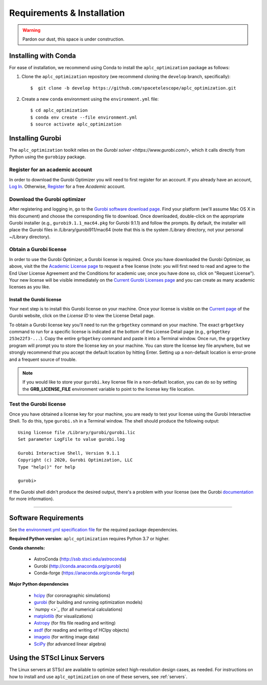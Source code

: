 .. _installation:

Requirements & Installation
===========================

.. warning::

   Pardon our dust, this space is under construction.

.. _installing-with-conda:

Installing with Conda
----------------------

For ease of installation, we recommend using Conda to install the ``aplc_optimization`` package as follows:

1. Clone the  ``aplc_optimization`` repository (we recommend cloning the ``develop`` branch, specifically)::

    $  git clone -b develop https://github.com/spacetelescope/aplc_optimization.git

2. Create a new ``conda`` environment using the ``environment.yml`` file::

    $ cd aplc_optimization
    $ conda env create --file environment.yml
    $ source activate aplc_optimization


.. _installing-gurobi:

Installing Gurobi
-------------------

The ``aplc_optimization`` toolkit relies on the `Gurobi solver <https://www.gurobi.com/>`, which it calls directly from Python using the ``gurobipy`` package.

Register for an academic account
'''''''''''''''''''''''''''''''''
In order to download the Gurobi Optimizer you will need to first register for an account.
If you already have an account, `Log In <https://www.gurobi.com/login>`_. Otherwise,
`Register <https://pages.gurobi.com/registration>`_ for a free *Academic* account.

.. _download-gurobi:

Download the Gurobi optimizer
'''''''''''''''''''''''''''''''
After registering and logging in, go to the `Gurobi software download page <https://www.gurobi.com/downloads/gurobi-software/>`_. Find your platform
(we'll assume Mac OS X in this document) and choose the corresponding file to download. Once downloaded, double-click on the appropriate Gurobi installer
(e.g., ``gurobi9.1.1_mac64.pkg`` for Gurobi 9.1.1) and follow the prompts. By default, the installer will place the Gurobi files
in /Library/gurobi911/mac64 (note that this is the system /Library directory, not your personal ~/Library directory).

.. _get-gurobi-license:

Obtain a Gurobi license
''''''''''''''''''''''''''''
In order to use the Gurobi Optimizer, a Gurobi license is required. Once you have downloaded the Gurobi Optimizer, as above,
visit the the `Academic License page <https://www.gurobi.com/downloads/end-user-license-agreement-academic/>`_ to
request a free license (note: you will first need to read and agree to the End User License Agreement and the Conditions for academic use;
once you have done so, click on "Request License"). Your new license will be visible immediately on the
`Current Gurobi Licenses page <https://www.gurobi.com/downloads/licenses/>`_ and you can create as many academic licenses as you like.

Install the Gurobi license
```````````````````````````
Your next step is to install this Gurobi license on your machine. Once your license is visible on the
`Current page <https://www.gurobi.com/downloads/licenses/>`_ of the Gurobi website, click on the *License ID*
to view the License Detail page.

To obtain a Gurobi license key you'll need to run the ``grbgetkey`` command on your machine. The exact ``grbgetkey`` command
to run for a specific license is indicated at the bottom of the License Detail page (e.g., ``grbgetkey 253e22f3-...``).
Copy the entire ``grbgetkey`` command and paste it into a Terminal window. Once run, the ``grpgetkey`` program will prompt you to store
the license key on your machine. You can store the license key file anywhere, but we strongly recommend that you accept
the default location by hitting Enter. Setting up a non-default location is error-prone and a frequent source of trouble.

.. note::

    If you would like to store your ``gurobi.key`` license file in a non-default location, you can do so by setting the **GRB_LICENSE_FILE** environment variable to point to the license key file location.

Test the Gurobi license
''''''''''''''''''''''''
Once you have obtained a license key for your machine, you are ready to test your license using the Gurobi Interactive Shell.
To do this, type ``gurobi.sh`` in a Terminal window. The shell should produce the following output::

    Using license file /Library/gurobi/gurobi.lic
    Set parameter LogFile to value gurobi.log

    Gurobi Interactive Shell, Version 9.1.1
    Copyright (c) 2020, Gurobi Optimization, LLC
    Type "help()" for help

    gurobi>

If the Gurobi shell didn't produce the desired output, there's a problem with your license (see the Gurobi
`documentation <https://www.gurobi.com/documentation/9.1/quickstart_mac/testing_your_license.html#subsection:testlicense>`_ for more information).

------------------------------------------------------------

Software Requirements
----------------------

See `the environment.yml specification file <https://github.com/spacetelescope/aplc_optimization/blob/scda_21/environment.yml>`_ for the required package dependencies.

**Required Python version**: ``aplc_optimization`` requires Python 3.7 or higher.

**Conda channels:**

 - AstroConda (http://ssb.stsci.edu/astroconda)
 - Gurobi (http://conda.anaconda.org/gurobi)
 - Conda-forge (https://anaconda.org/conda-forge)

**Major Python dependencies**

 - `hcipy <https://docs.hcipy.org/0.3.1/>`_ (for coronagraphic simulations)
 - `gurobi <https://www.gurobi.com/documentation/9.0/quickstart_mac/py_python_interface.html#section:Python>`_ (for building and running optimization models)
 - `numpy <>`_ (for all numerical calculations)
 - `matplotlib <http://matplotlib.org>`_ (for visualizations)
 - `Astropy <http://astropy.org>`_ (for fits file reading and writing)
 - `asdf <https://pypi.org/project/asdf/>`_ (for reading and writing of HCIpy objects)
 - `imageio <https://pypi.org/project/imageio/>`_ (for writing image data)
 - `SciPy <http://www.scipy.org/scipylib/download.html>`_ (for advanced linear algebra)


Using the STScI Linux Servers
------------------------------

The Linux servers at STScI are available to optimize select high-resolution design cases, as needed. For instructions on how to
install and use ``aplc_optimization`` on one of these servers, see :ref:`servers`.